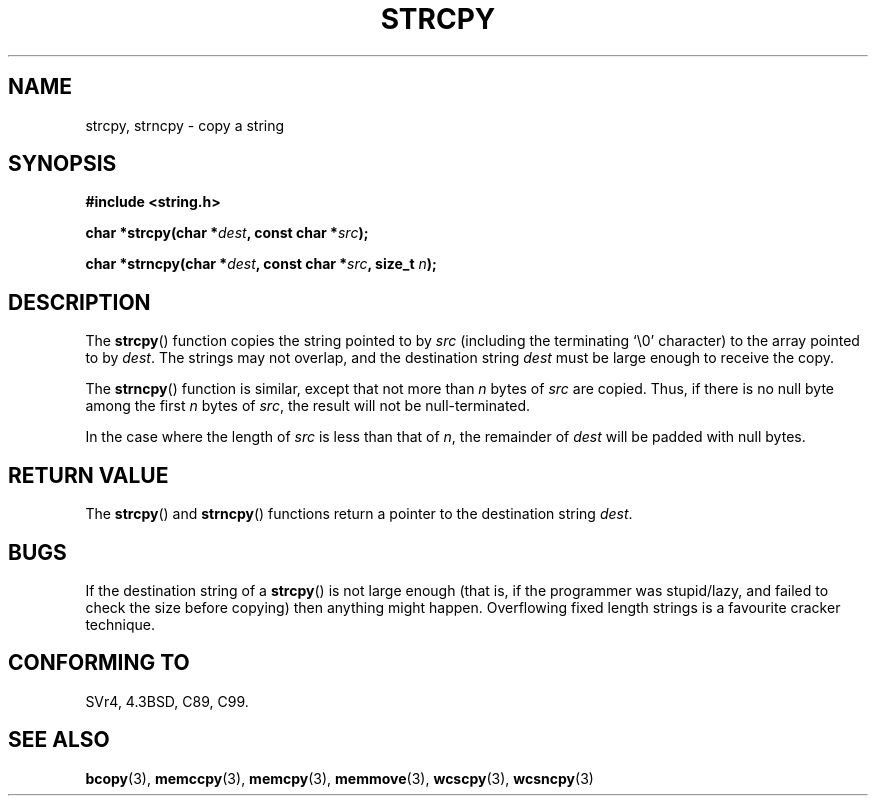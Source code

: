 .\" Copyright (C) 1993 David Metcalfe (david@prism.demon.co.uk)
.\"
.\" Permission is granted to make and distribute verbatim copies of this
.\" manual provided the copyright notice and this permission notice are
.\" preserved on all copies.
.\"
.\" Permission is granted to copy and distribute modified versions of this
.\" manual under the conditions for verbatim copying, provided that the
.\" entire resulting derived work is distributed under the terms of a
.\" permission notice identical to this one.
.\"
.\" Since the Linux kernel and libraries are constantly changing, this
.\" manual page may be incorrect or out-of-date.  The author(s) assume no
.\" responsibility for errors or omissions, or for damages resulting from
.\" the use of the information contained herein.  The author(s) may not
.\" have taken the same level of care in the production of this manual,
.\" which is licensed free of charge, as they might when working
.\" professionally.
.\"
.\" Formatted or processed versions of this manual, if unaccompanied by
.\" the source, must acknowledge the copyright and authors of this work.
.\"
.\" References consulted:
.\"     Linux libc source code
.\"     Lewine's _POSIX Programmer's Guide_ (O'Reilly & Associates, 1991)
.\"     386BSD man pages
.\" Modified Sat Jul 24 18:06:49 1993 by Rik Faith (faith@cs.unc.edu)
.\" Modified Fri Aug 25 23:17:51 1995 by Andries Brouwer (aeb@cwi.nl)
.\" Modified Wed Dec 18 00:47:18 1996 by Andries Brouwer (aeb@cwi.nl)
.\"
.TH STRCPY 3  1993-04-11 "GNU" "Linux Programmer's Manual"
.SH NAME
strcpy, strncpy \- copy a string
.SH SYNOPSIS
.nf
.B #include <string.h>
.sp
.BI "char *strcpy(char *" dest ", const char *" src );
.sp
.BI "char *strncpy(char *" dest ", const char *" src ", size_t " n );
.fi
.SH DESCRIPTION
The \fBstrcpy\fP() function copies the string pointed to by \fIsrc\fP
(including the terminating `\\0' character) to the array pointed to by
\fIdest\fP.
The strings may not overlap, and the destination string
\fIdest\fP must be large enough to receive the copy.
.PP
The \fBstrncpy\fP() function is similar, except that not more than
\fIn\fP bytes of \fIsrc\fP are copied.
Thus, if there is no null byte
among the first \fIn\fP bytes of \fIsrc\fP, the result will not be
null-terminated.
.PP
In the case where the length of
.I src
is less than that of
.IR n ,
the remainder of
.I dest
will be padded with null bytes.
.SH "RETURN VALUE"
The \fBstrcpy\fP() and \fBstrncpy\fP() functions return a pointer to
the destination string \fIdest\fP.
.SH BUGS
If the destination string of a \fBstrcpy\fP() is not large enough
(that is, if the programmer was stupid/lazy, and failed to check
the size before copying) then anything might happen.
Overflowing fixed length strings is a favourite cracker technique.
.SH "CONFORMING TO"
SVr4, 4.3BSD, C89, C99.
.SH "SEE ALSO"
.BR bcopy (3),
.BR memccpy (3),
.BR memcpy (3),
.BR memmove (3),
.BR wcscpy (3),
.BR wcsncpy (3)
